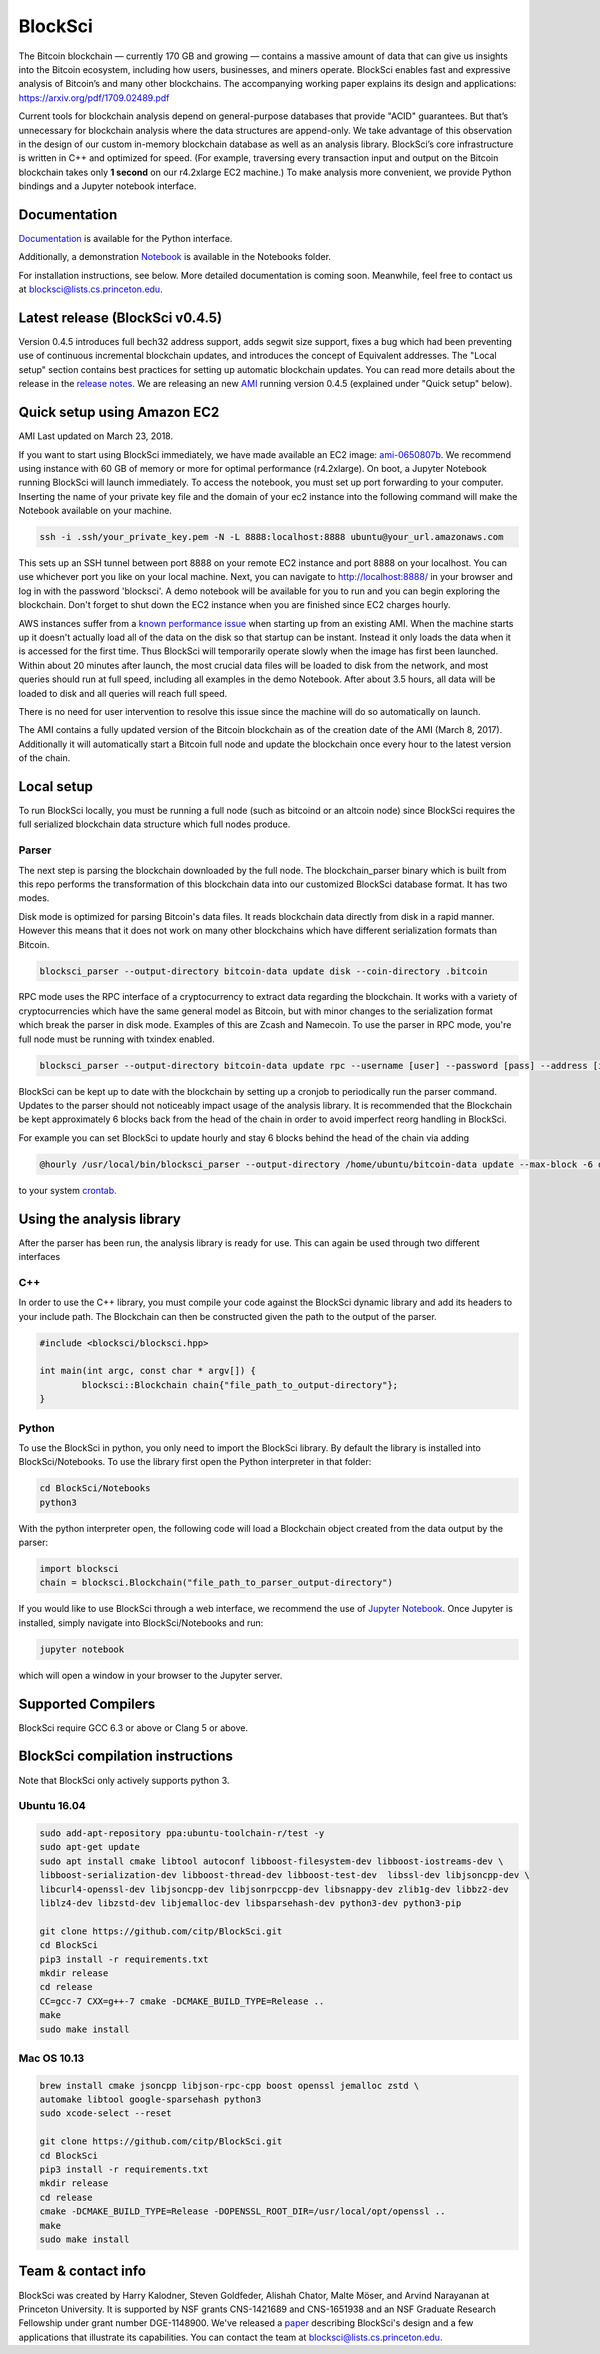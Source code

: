 BlockSci
~~~~~~~~~~~~~~~~~~

The Bitcoin blockchain — currently 170 GB and growing — contains a massive amount of data that can give us insights into the Bitcoin ecosystem, including how users, businesses, and miners operate. BlockSci enables fast and expressive analysis of Bitcoin’s and many other blockchains. The accompanying working paper explains its design and applications: https://arxiv.org/pdf/1709.02489.pdf

Current tools for blockchain analysis depend on general-purpose databases that provide "ACID" guarantees. But that’s unnecessary for blockchain analysis where the data structures are append-only. We take advantage of this observation in the design of our custom in-memory blockchain database as well as an analysis library. BlockSci’s core infrastructure is written in C++ and optimized for speed. (For example, traversing every transaction input and output on the Bitcoin blockchain takes only **1 second** on our r4.2xlarge EC2 machine.) To make analysis more convenient, we provide Python bindings and a Jupyter notebook interface. 

Documentation
=====================
Documentation_ is available for the Python interface.

.. _Documentation: https://citp.github.io/BlockSci/

Additionally, a demonstration Notebook_ is available in the Notebooks folder.

.. _Notebook: https://citp.github.io/BlockSci/demo.html

For installation instructions, see below. More detailed documentation is coming soon. Meanwhile, feel free to contact us at blocksci@lists.cs.princeton.edu.

Latest release (BlockSci v0.4.5)
================================

Version 0.4.5 introduces full bech32 address support, adds segwit size support, fixes a bug which had been preventing use of continuous incremental blockchain updates, and introduces the concept of Equivalent addresses. The "Local setup" section contains best practices for setting up automatic blockchain updates. You can read more details about the release in the `release notes`_. We are releasing an new AMI_ running version 0.4.5 (explained under "Quick setup" below).

.. _release notes: https://citp.github.io/BlockSci/changelog.html#version-0-4-5
.. _AMI: https://console.aws.amazon.com/ec2/home?region=us-east-1#launchAmi=ami-0650807b


Quick setup using Amazon EC2
==============================

AMI Last updated on March 23, 2018.

If you want to start using BlockSci immediately, we have made available an EC2 image: ami-0650807b_. We recommend using instance with 60 GB of memory or more for optimal performance (r4.2xlarge). On boot, a Jupyter Notebook running BlockSci will launch immediately. To access the notebook, you must set up port forwarding to your computer. Inserting the name of your private key file and the domain of your ec2 instance into the following command will make the Notebook available on your machine.

.. code-block:: bash

	ssh -i .ssh/your_private_key.pem -N -L 8888:localhost:8888 ubuntu@your_url.amazonaws.com

This sets up an SSH tunnel between port 8888 on your remote EC2 instance and port 8888 on your localhost. You can use whichever port you like on your local machine. Next, you can navigate to http://localhost:8888/ in your browser and log in with the password 'blocksci'. A demo notebook will be available for you to run and you can begin exploring the blockchain. Don't forget to shut down the EC2 instance when you are finished since EC2 charges hourly.

AWS instances suffer from a `known performance issue`_ when starting up from an existing AMI. When the machine starts up it doesn't actually load all of the data on the disk so that startup can be instant. Instead it only loads the data when it is accessed for the first time. Thus BlockSci will temporarily operate slowly when the image has first been launched. Within about 20 minutes after launch, the most crucial data files will be loaded to disk from the network, and most queries should run at full speed, including all examples in the demo Notebook. After about 3.5 hours, all data will be loaded to disk and all queries will reach full speed.

There is no need for user intervention to resolve this issue since the machine will do so automatically on launch.

The AMI contains a fully updated version of the Bitcoin blockchain as of the creation date of the AMI (March 8, 2017). Additionally it will automatically start a Bitcoin full node and update the blockchain once every hour to the latest version of the chain.

.. _ami-0650807b: https://console.aws.amazon.com/ec2/home?region=us-east-1#launchAmi=ami-0650807b
.. _known performance issue: https://docs.aws.amazon.com/AWSEC2/latest/UserGuide/ebs-initialize.html

Local setup
=====================
To run BlockSci locally, you must be running a full node (such as bitcoind or an altcoin node) since BlockSci requires the full serialized blockchain data structure which full nodes produce. 

Parser
----------

The next step is parsing the blockchain downloaded by the full node. The blockchain_parser binary which is built from this repo performs the transformation of this blockchain data into our customized BlockSci database format. It has two modes.

Disk mode is optimized for parsing Bitcoin's data files. It reads blockchain data directly from disk in a rapid manner. However this means that it does not work on many other blockchains which have different serialization formats than Bitcoin.

..  code-block:: bash

	blocksci_parser --output-directory bitcoin-data update disk --coin-directory .bitcoin

RPC mode uses the RPC interface of a cryptocurrency to extract data regarding the blockchain. It works with a variety of cryptocurrencies which have the same general model as Bitcoin, but with minor changes to the serialization format which break the parser in disk mode. Examples of this are Zcash and Namecoin. To use the parser in RPC mode, you're full node must be running with txindex enabled.

..  code-block:: bash

	blocksci_parser --output-directory bitcoin-data update rpc --username [user] --password [pass] --address [ip] --port [port]

BlockSci can be kept up to date with the blockchain by setting up a cronjob to periodically run the parser command. Updates to the parser should not noticeably impact usage of the analysis library. It is recommended that the Blockchain be kept approximately 6 blocks back from the head of the chain in order to avoid imperfect reorg handling in BlockSci.

For example you can set BlockSci to update hourly and stay 6 blocks behind the head of the chain via adding

..  code-block:: bash

	@hourly /usr/local/bin/blocksci_parser --output-directory /home/ubuntu/bitcoin-data update --max-block -6 disk --coin-directory /home/ubuntu/.bitcoin

to your system crontab_.


.. _crontab: https://help.ubuntu.com/community/CronHowto

Using the analysis library
============================

After the parser has been run, the analysis library is ready for use. This can again be used through two different interfaces

C++
------

In order to use the C++ library, you must compile your code against the BlockSci dynamic library and add its headers to your include path. The Blockchain can then be constructed given the path to the output of the parser.

.. code-block:: c++

	#include <blocksci/blocksci.hpp>
	
	int main(int argc, const char * argv[]) {
    		blocksci::Blockchain chain{"file_path_to_output-directory"};
	}

Python
-------

To use the BlockSci in python, you only need to import the BlockSci library. By default the library is installed into BlockSci/Notebooks. To use the library first open the Python interpreter in that folder:

.. code-block:: bash

	cd BlockSci/Notebooks
	python3
	
With the python interpreter open, the following code will load a Blockchain object created from the data output by the parser:

.. code-block:: python

	import blocksci
	chain = blocksci.Blockchain("file_path_to_parser_output-directory")

If you would like to use BlockSci through a web interface, we recommend the use of `Jupyter Notebook`_. Once Jupyter is installed, simply navigate into BlockSci/Notebooks and run:

.. code-block:: bash

	jupyter notebook
	
which will open a window in your browser to the Jupyter server.

.. _Jupyter Notebook: https://jupyter.readthedocs.io/en/latest/install.html


Supported Compilers
=======================
BlockSci require GCC 6.3 or above or Clang 5 or above.

BlockSci compilation instructions
======================================

Note that BlockSci only actively supports python 3.

Ubuntu 16.04
--------------

..  code-block:: bash

	sudo add-apt-repository ppa:ubuntu-toolchain-r/test -y
	sudo apt-get update
	sudo apt install cmake libtool autoconf libboost-filesystem-dev libboost-iostreams-dev \
	libboost-serialization-dev libboost-thread-dev libboost-test-dev  libssl-dev libjsoncpp-dev \
	libcurl4-openssl-dev libjsoncpp-dev libjsonrpccpp-dev libsnappy-dev zlib1g-dev libbz2-dev 
	liblz4-dev libzstd-dev libjemalloc-dev libsparsehash-dev python3-dev python3-pip

	git clone https://github.com/citp/BlockSci.git
	cd BlockSci
	pip3 install -r requirements.txt
	mkdir release
	cd release
	CC=gcc-7 CXX=g++-7 cmake -DCMAKE_BUILD_TYPE=Release ..
	make
	sudo make install
	

Mac OS 10.13
--------------
..  code-block:: bash

    brew install cmake jsoncpp libjson-rpc-cpp boost openssl jemalloc zstd \
    automake libtool google-sparsehash python3
    sudo xcode-select --reset

    git clone https://github.com/citp/BlockSci.git
    cd BlockSci
    pip3 install -r requirements.txt
    mkdir release
    cd release
    cmake -DCMAKE_BUILD_TYPE=Release -DOPENSSL_ROOT_DIR=/usr/local/opt/openssl ..
    make
    sudo make install


Team & contact info
===================

BlockSci was created by Harry Kalodner, Steven Goldfeder, Alishah Chator, Malte Möser, and Arvind Narayanan at Princeton University. It is supported by NSF grants CNS-1421689 and CNS-1651938 and an NSF Graduate Research Fellowship under grant number DGE-1148900. We've released a paper_ describing BlockSci's design and a few applications that illustrate its capabilities. You can contact the team at blocksci@lists.cs.princeton.edu.

.. _paper: https://arxiv.org/abs/1709.02489
